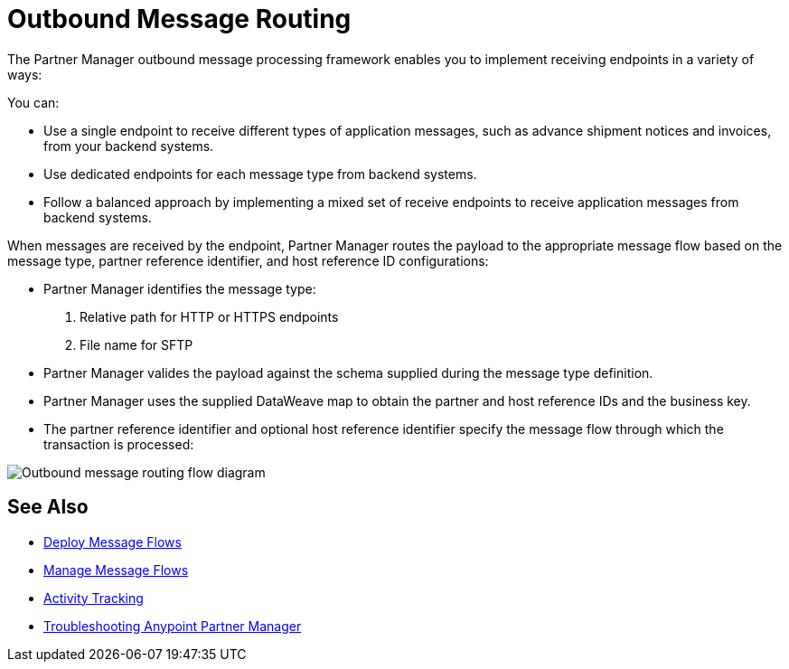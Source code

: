 = Outbound Message Routing

The Partner Manager outbound message processing framework enables you to implement receiving endpoints in a variety of ways:

You can:

* Use a single endpoint to receive different types of application messages, such as advance shipment notices and invoices, from your backend systems.
* Use dedicated endpoints for each message type from backend systems.
* Follow a balanced approach by implementing a mixed set of receive endpoints to receive application messages from backend systems.

When messages are received by the endpoint, Partner Manager routes the payload to the appropriate message flow based on the message type, partner reference identifier, and host reference ID configurations:

* Partner Manager identifies the message type:
. Relative path for HTTP or HTTPS endpoints
. File name for SFTP
* Partner Manager valides the payload against the schema supplied during the message type definition.
* Partner Manager uses the supplied DataWeave map to obtain the partner and host reference IDs and the business key.
* The partner reference identifier and optional host reference identifier specify the message flow through which the transaction is processed:

image::outbound-message-routing.png[Outbound message routing flow diagram]

== See Also

* xref:deploy-message-flows.adoc[Deploy Message Flows]
* xref:manage-message-flows.adoc[Manage Message Flows]
* xref:activity-tracking.adoc[Activity Tracking]
* xref:troubleshooting.adoc[Troubleshooting Anypoint Partner Manager]
